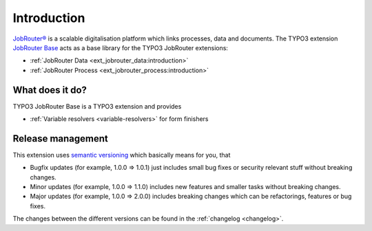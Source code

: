.. _introduction:

============
Introduction
============

`JobRouter®`_ is a scalable digitalisation platform which links processes, data
and documents. The TYPO3 extension `JobRouter Base`_ acts as a base library
for the TYPO3 JobRouter extensions:

*  :ref:`JobRouter Data <ext_jobrouter_data:introduction>`
*  :ref:`JobRouter Process <ext_jobrouter_process:introduction>`


.. _what-does-it-do:

What does it do?
================

TYPO3 JobRouter Base is a TYPO3 extension and provides

*  :ref:`Variable resolvers <variable-resolvers>` for form finishers


.. _release-management:

Release management
==================

This extension uses `semantic versioning`_ which basically means for you, that

*  Bugfix updates (for example, 1.0.0 => 1.0.1) just includes small bug fixes or
   security relevant stuff without breaking changes.
*  Minor updates (for example, 1.0.0 => 1.1.0) includes new features and smaller
   tasks without breaking changes.
*  Major updates (for example, 1.0.0 => 2.0.0) includes breaking changes which
   can be refactorings, features or bug fixes.

The changes between the different versions can be found in the
:ref:`changelog <changelog>`.


.. _JobRouter®: https://www.jobrouter.com/
.. _JobRouter Base: https://github.com/jobrouter/typo3-base
.. _semantic versioning: https://semver.org/
